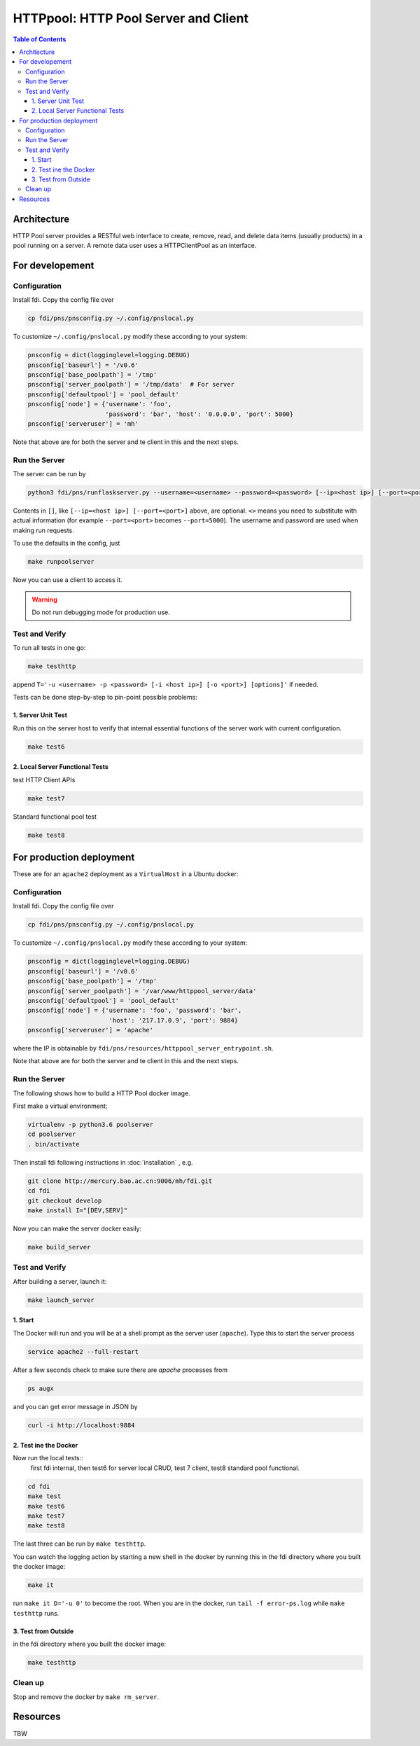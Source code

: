 =========================================
**HTTPpool**: HTTP Pool Server and Client
=========================================

.. contents:: Table of Contents
	      :depth: 3



Architecture
============

HTTP Pool server provides a RESTful web interface to create, remove, read, and delete data items (usually products) in a pool running on a server. A remote data user uses a HTTPClientPool as an interface.

For developement
================

Configuration
-------------

Install fdi. Copy the config file over

.. code-block:: shell
		
		cp fdi/pns/pnsconfig.py ~/.config/pnslocal.py

To customize ``~/.config/pnslocal.py`` modify these according to your system:

.. code-block::

   pnsconfig = dict(logginglevel=logging.DEBUG)
   pnsconfig['baseurl'] = '/v0.6'
   pnsconfig['base_poolpath'] = '/tmp'
   pnsconfig['server_poolpath'] = '/tmp/data'  # For server
   pnsconfig['defaultpool'] = 'pool_default'
   pnsconfig['node'] = {'username': 'foo',
                        'password': 'bar', 'host': '0.0.0.0', 'port': 5000}
   pnsconfig['serveruser'] = 'mh'


Note that above are for both the server and te client in this and the next steps.

Run the Server
--------------

The server can be run by

.. code-block:: shell

		python3 fdi/pns/runflaskserver.py --username=<username> --password=<password> [--ip=<host ip>] [--port=<port>] --server=httppool_server -v


Contents in ``[]``, like ``[--ip=<host ip>] [--port=<port>]`` above, are optional. ``<>`` means you need to substitute with actual information (for example ``--port=<port>`` becomes ``--port=5000``). The username and password are used when making run requests.


To use the defaults in the config, just

.. code-block:: shell

		make runpoolserver

Now you can use a client to access it.

.. warning::

   Do not run debugging mode for production use.


Test and Verify
---------------

To run all tests in one go:

.. code-block:: shell

		make testhttp

append ``T='-u <username> -p <password> [-i <host ip>] [-o <port>] [options]'`` if needed.

Tests can be done step-by-step to pin-point possible problems:

1. Server Unit Test
!!!!!!!!!!!!!!!!!!!

Run this on the server host to verify that internal essential functions of the server work with current configuration.

.. code-block:: shell
		
		make test6


2. Local Server Functional Tests
!!!!!!!!!!!!!!!!!!!!!!!!!!!!!!!!

test HTTP Client APIs

.. code-block:: shell
		
		make test7

Standard functional pool test

.. code-block:: shell
		
		make test8

		

For production deployment
=========================


These are for an ``apache2`` deployment as a ``VirtualHost`` in a Ubuntu docker:


Configuration
-------------

Install fdi. Copy the config file over

.. code-block:: shell
		
		cp fdi/pns/pnsconfig.py ~/.config/pnslocal.py

To customize ``~/.config/pnslocal.py`` modify these according to your system:

.. code-block::

   pnsconfig = dict(logginglevel=logging.DEBUG)
   pnsconfig['baseurl'] = '/v0.6'
   pnsconfig['base_poolpath'] = '/tmp'
   pnsconfig['server_poolpath'] = '/var/www/httppool_server/data'
   pnsconfig['defaultpool'] = 'pool_default'
   pnsconfig['node'] = {'username': 'foo', 'password': 'bar',
                         'host': '217.17.0.9', 'port': 9884}
   pnsconfig['serveruser'] = 'apache'

where the IP is obtainable by ``fdi/pns/resources/httppool_server_entrypoint.sh``.

Note that above are for both the server and te client in this and the next steps.

Run the Server
--------------

The following shows how to build a HTTP Pool docker image.

First make a virtual environment:

.. code-block:: shell

		virtualenv -p python3.6 poolserver
		cd poolserver
		. bin/activate

Then install fdi following instructions in :doc:`installation` , e.g.

.. code-block:: shell

           git clone http://mercury.bao.ac.cn:9006/mh/fdi.git
           cd fdi
	   git checkout develop
	   make install I="[DEV,SERV]"

Now you can make the server docker easily:

.. code-block:: shell

		make build_server

Test and Verify
---------------

After building a server, launch it:

.. code-block:: shell

		make launch_server


1. Start
!!!!!!!!

The Docker will run and you will be at a shell prompt as the server user (``apache``). Type this to start the server process

.. code-block:: shell

		service apache2 --full-restart

After a few seconds check to make sure there are `apache` processes from

.. code-block:: shell

		ps augx

and you can get error message in JSON by

.. code-block:: shell

		curl -i http://localhost:9884

2. Test ine the Docker
!!!!!!!!!!!!!!!!!!!!!!

Now run the local tests::
  first fdi internal,
  then test6 for server local CRUD,
  test 7 client,
  test8 standard pool functional.


.. code-block:: shell

		cd fdi
		make test
		make test6
		make test7
		make test8

The last three can be run by ``make testhttp``.

You can watch the logging action by starting a new shell in the docker by running this in the fdi directory where you built the docker image:

.. code-block:: shell

		make it

run ``make it D='-u 0'`` to become the root. When you are in the docker, run ``tail -f error-ps.log`` while ``make testhttp`` runs.

3. Test from Outside
!!!!!!!!!!!!!!!!!!!!

in the fdi directory where you built the docker image:

.. code-block:: shell

		make testhttp

Clean up
--------

Stop and remove the docker by ``make rm_server``.

Resources
=========

TBW
